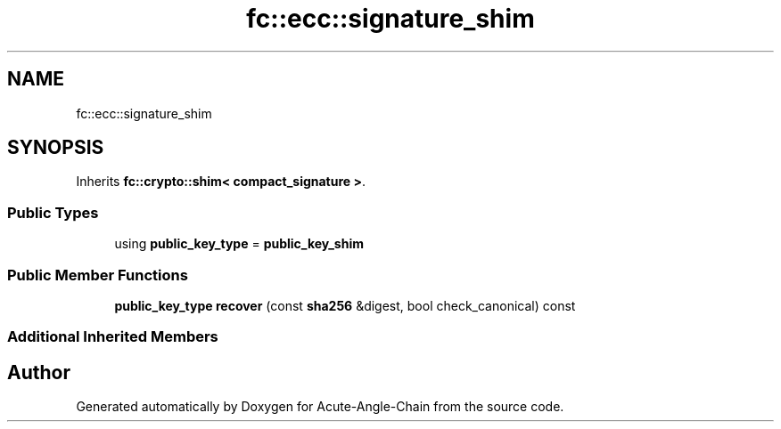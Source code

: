 .TH "fc::ecc::signature_shim" 3 "Sun Jun 3 2018" "Acute-Angle-Chain" \" -*- nroff -*-
.ad l
.nh
.SH NAME
fc::ecc::signature_shim
.SH SYNOPSIS
.br
.PP
.PP
Inherits \fBfc::crypto::shim< compact_signature >\fP\&.
.SS "Public Types"

.in +1c
.ti -1c
.RI "using \fBpublic_key_type\fP = \fBpublic_key_shim\fP"
.br
.in -1c
.SS "Public Member Functions"

.in +1c
.ti -1c
.RI "\fBpublic_key_type\fP \fBrecover\fP (const \fBsha256\fP &digest, bool check_canonical) const"
.br
.in -1c
.SS "Additional Inherited Members"


.SH "Author"
.PP 
Generated automatically by Doxygen for Acute-Angle-Chain from the source code\&.
